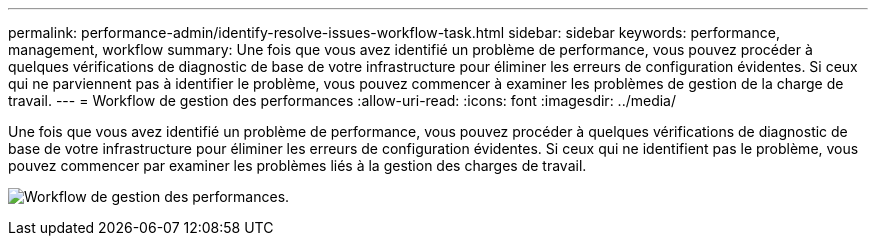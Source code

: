 ---
permalink: performance-admin/identify-resolve-issues-workflow-task.html 
sidebar: sidebar 
keywords: performance, management, workflow 
summary: Une fois que vous avez identifié un problème de performance, vous pouvez procéder à quelques vérifications de diagnostic de base de votre infrastructure pour éliminer les erreurs de configuration évidentes. Si ceux qui ne parviennent pas à identifier le problème, vous pouvez commencer à examiner les problèmes de gestion de la charge de travail. 
---
= Workflow de gestion des performances
:allow-uri-read: 
:icons: font
:imagesdir: ../media/


[role="lead"]
Une fois que vous avez identifié un problème de performance, vous pouvez procéder à quelques vérifications de diagnostic de base de votre infrastructure pour éliminer les erreurs de configuration évidentes. Si ceux qui ne identifient pas le problème, vous pouvez commencer par examiner les problèmes liés à la gestion des charges de travail.

image:performance-management-workflow.gif["Workflow de gestion des performances."]
